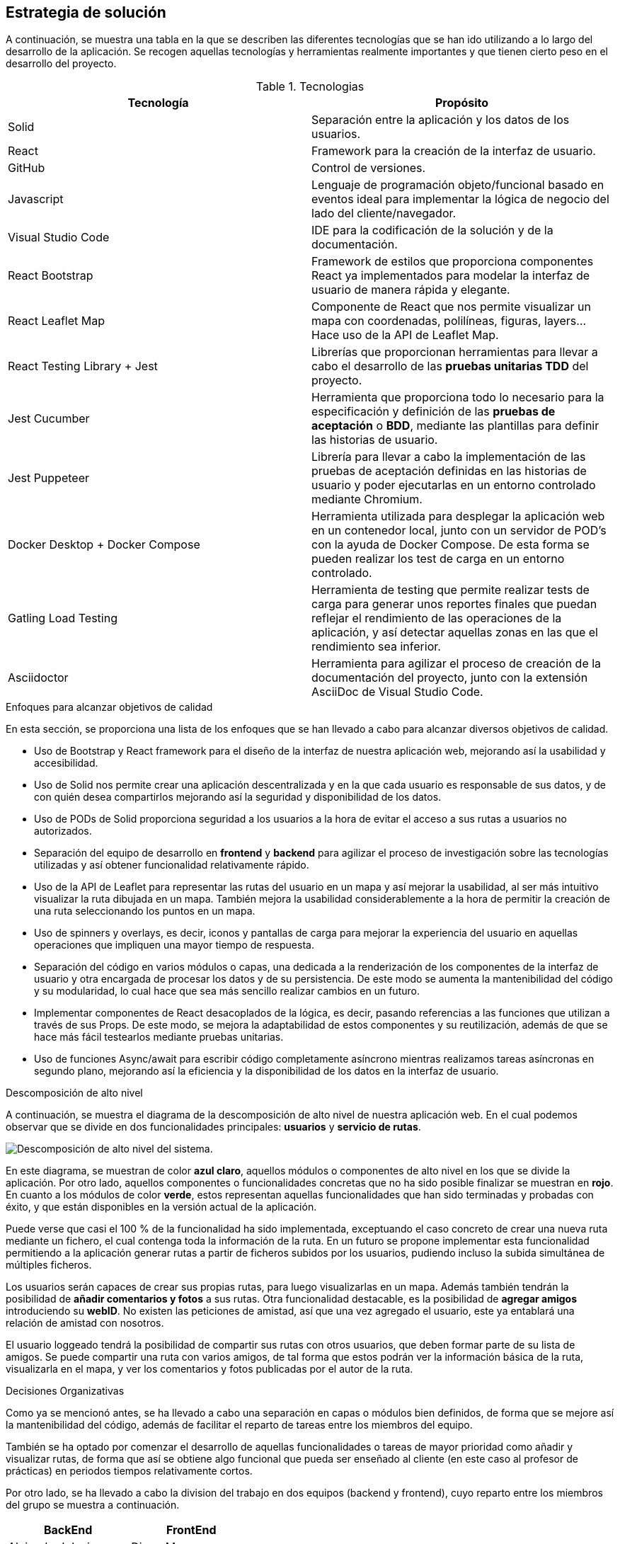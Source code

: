 [[section-solution-strategy]]
== Estrategia de solución
A continuación, se muestra una tabla en la que se describen las diferentes tecnologías que se han ido utilizando a lo largo del desarrollo de la aplicación. Se recogen aquellas tecnologías y herramientas realmente importantes y que tienen cierto peso en el desarrollo del proyecto.

.Tecnologias
|===
|Tecnología |Propósito 

|Solid
|Separación entre la aplicación y los datos de los usuarios.
|React
|Framework para la creación de la interfaz de usuario.
|GitHub
|Control de versiones.
|Javascript
| Lenguaje de programación objeto/funcional basado en eventos ideal para implementar la lógica de negocio del lado del cliente/navegador.
|Visual Studio Code
|IDE para la codificación de la solución y de la documentación.
|React Bootstrap| Framework de estilos que proporciona componentes React ya implementados para modelar la interfaz de usuario de manera rápida y elegante.
|React Leaflet Map| Componente de React que nos permite visualizar un mapa con coordenadas, polilíneas, figuras, layers... Hace uso de la API de Leaflet Map.
| React Testing Library + Jest | Librerías que proporcionan herramientas para llevar a cabo el desarrollo de las *pruebas unitarias TDD* del proyecto.
| Jest Cucumber | Herramienta que proporciona todo lo necesario para la especificación y definición de las *pruebas de aceptación* o *BDD*, mediante las plantillas para definir las historias de usuario.
| Jest Puppeteer | Librería para llevar a cabo la implementación de las pruebas de aceptación definidas en las historias de usuario y poder ejecutarlas en un entorno controlado mediante Chromium.
| Docker Desktop + Docker Compose | Herramienta utilizada para desplegar la aplicación web en un contenedor local, junto con un servidor de POD's con la ayuda de Docker Compose. De esta forma se pueden realizar los test de carga en un entorno controlado.
| Gatling Load Testing | Herramienta de testing que permite realizar tests de carga para generar unos reportes finales que puedan reflejar el rendimiento de las operaciones de la aplicación, y así detectar aquellas zonas en las que el rendimiento sea inferior.
| Asciidoctor | Herramienta para agilizar el proceso de creación de la documentación del proyecto, junto con la extensión AsciiDoc de Visual Studio Code.
|===

.Enfoques para alcanzar objetivos de calidad
En esta sección, se proporciona una lista de los enfoques que se han llevado a cabo para alcanzar diversos objetivos de calidad.

* Uso de Bootstrap y React framework para el diseño de la interfaz de nuestra aplicación web, mejorando así la usabilidad y accesibilidad.

* Uso de Solid nos permite crear una aplicación descentralizada y en la que cada usuario es responsable de sus datos, y de con quién desea compartirlos mejorando así la seguridad y disponibilidad de los datos.

* Uso de PODs de Solid proporciona seguridad a los usuarios a la hora de evitar el acceso a sus rutas a usuarios no autorizados.


* Separación del equipo de desarrollo en *frontend* y *backend* para agilizar el proceso de investigación sobre las tecnologías utilizadas y así obtener funcionalidad relativamente rápido.

* Uso de la API de Leaflet para representar las rutas del usuario en un mapa y así mejorar la usabilidad, al ser más intuitivo visualizar la ruta dibujada en un mapa. También mejora la usabilidad considerablemente a la hora de permitir la creación de una ruta seleccionando los puntos en un mapa.

* Uso de spinners y overlays, es decir, iconos y pantallas de carga para mejorar la experiencia del usuario en aquellas operaciones que impliquen una mayor tiempo de respuesta.

* Separación del código en varios módulos o capas, una dedicada a la renderización de los componentes de la interfaz de usuario y otra encargada de procesar los datos y de su persistencia. De este modo se aumenta la mantenibilidad del código y su modularidad, lo cual hace que sea más sencillo realizar cambios en un futuro.

* Implementar componentes de React desacoplados de la lógica, es decir, pasando referencias a las funciones que utilizan a través de sus Props. De este modo, se mejora la adaptabilidad de estos componentes y su reutilización, además de que se hace más fácil testearlos mediante pruebas unitarias.

* Uso de funciones Async/await para escribir código completamente asíncrono mientras realizamos tareas asíncronas en segundo plano, mejorando así la eficiencia y la disponibilidad de los datos en la interfaz de usuario.



.Descomposición de alto nivel

A continuación, se muestra el diagrama de la descomposición de alto nivel de nuestra aplicación web. En el cual podemos observar que se divide en
dos funcionalidades principales: *usuarios* y *servicio de rutas*.

image::DescomposicionAltoNivel.jpg[Descomposición de alto nivel del sistema.]

En este diagrama, se muestran de color *azul claro*, aquellos módulos o componentes de alto nivel en los que se divide la aplicación. Por otro lado, aquellos componentes o funcionalidades concretas que no ha sido posible finalizar se muestran en *rojo*. En cuanto a los módulos de color *verde*, estos representan aquellas funcionalidades que han sido terminadas y probadas con éxito, y que están disponibles en la versión actual de la aplicación.

Puede verse que casi el 100 % de la funcionalidad ha sido implementada, exceptuando el caso concreto de crear una nueva ruta mediante un fichero, el cual contenga toda la información de la ruta. En un futuro se propone implementar esta funcionalidad permitiendo a la aplicación generar rutas a partir de ficheros subidos por los usuarios, pudiendo incluso la subida simultánea de múltiples ficheros.

Los usuarios serán capaces de crear sus propias rutas, para luego visualizarlas en un mapa. Además también tendrán la posibilidad de *añadir comentarios y fotos* a sus rutas.
Otra funcionalidad destacable, es la posibilidad de *agregar amigos* introduciendo su *webID*. No existen las peticiones de amistad, así que una vez agregado el usuario, este ya entablará una relación de amistad con nosotros. 

El usuario loggeado tendrá la posibilidad de compartir sus rutas con otros usuarios, que deben formar parte de su lista de amigos. Se puede compartir una ruta con varios amigos, de tal forma que estos podrán ver la información básica de la ruta, visualizarla en el mapa, y ver los comentarios y fotos publicadas por el autor de la ruta.

.Decisiones Organizativas

Como ya se mencionó antes, se ha llevado a cabo una separación en capas o módulos bien definidos, de forma que se mejore así la mantenibilidad del código, además de facilitar el reparto de tareas entre los miembros del equipo.

También se ha optado por comenzar el desarrollo de aquellas funcionalidades o tareas de mayor prioridad como añadir y visualizar rutas, de forma que así se obtiene algo funcional que pueda ser enseñado al cliente (en este caso al profesor de prácticas) en periodos tiempos relativamente cortos.

Por otro lado, se ha llevado a cabo la division del trabajo en dos equipos (backend y frontend), cuyo reparto entre los miembros del grupo se muestra a continuación.
|===
|BackEnd|FrontEnd

|Alejandro Iglesias
|Diego Marcos
|Francisco Barriocanal
|Adnane Moulud
|Pedro José Fernández
|Lucía Prado
|
|Alejandro Flórez
|===

.Convenciones

El código debe separarse en capas/módulos cohesivos y con una interfaz bien definida aumentando así la mantenibilidad del código. El front-end y el
back-end deben estar bien delimitados para hacer que la comunicación sea lo mas sencilla posible.

Relacionado con lo anterior, es útil agrupar componentes y clases relacionadas en paquetes o módulos aumentando la cohesión.

De este modo, obtenemos una arquitectura en dos capas, que se conecta mediante una interfaz definida por los *servicios*, que contienen la lógica de negocio y son quienes se comunican con los servicios de persistencia.

